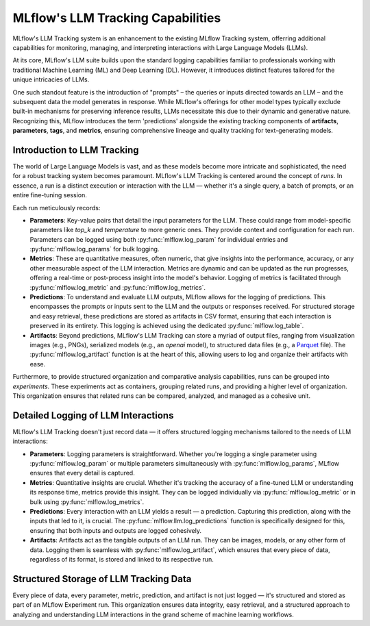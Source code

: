 .. _llm-tracking:

MLflow's LLM Tracking Capabilities
==================================

MLflow's LLM Tracking system is an enhancement to the existing MLflow Tracking system, offerring additional capabilities for monitoring, 
managing, and interpreting interactions with Large Language Models (LLMs). 

At its core, MLflow's LLM suite builds upon the standard logging capabilities familiar to professionals working with traditional 
Machine Learning (ML) and Deep Learning (DL). However, it introduces distinct features tailored for the unique intricacies of LLMs. 

One such standout feature is the introduction of "prompts" – the queries or inputs directed towards an LLM – and the subsequent data 
the model generates in response. While MLflow's offerings for other model types typically exclude built-in mechanisms for preserving 
inference results, LLMs necessitate this due to their dynamic and generative nature. Recognizing this, MLflow introduces the term 
'predictions' alongside the existing tracking components of **artifacts**, **parameters**, **tags**, and **metrics**, ensuring comprehensive 
lineage and quality tracking for text-generating models.

.. _llm-tracking-introduction:

Introduction to LLM Tracking
----------------------------

The world of Large Language Models is vast, and as these models become more intricate and sophisticated, the need for a robust 
tracking system becomes paramount. MLflow's LLM Tracking is centered around the concept of *runs*. In essence, a run is a 
distinct execution or interaction with the LLM — whether it's a single query, a batch of prompts, or an entire fine-tuning session. 

Each run meticulously records:

- **Parameters**: Key-value pairs that detail the input parameters for the LLM. These could range from model-specific parameters like `top_k` and `temperature` to more generic ones. They provide context and configuration for each run. Parameters can be logged using both :py:func:`mlflow.log_param` for individual entries and :py:func:`mlflow.log_params` for bulk logging.
  
- **Metrics**: These are quantitative measures, often numeric, that give insights into the performance, accuracy, or any other measurable aspect of the LLM interaction. Metrics are dynamic and can be updated as the run progresses, offering a real-time or post-process insight into the model's behavior. Logging of metrics is facilitated through :py:func:`mlflow.log_metric` and :py:func:`mlflow.log_metrics`.
  
- **Predictions**: To understand and evaluate LLM outputs, MLflow allows for the logging of predictions. This encompasses the prompts or inputs sent to the LLM and the outputs or responses received. For structured storage and easy retrieval, these predictions are stored as artifacts in CSV format, ensuring that each interaction is preserved in its entirety. This logging is achieved using the dedicated :py:func:`mlflow.log_table`.
  
- **Artifacts**: Beyond predictions, MLflow's LLM Tracking can store a myriad of output files, ranging from visualization images (e.g., PNGs), serialized models (e.g., an `openai` model), to structured data files (e.g., a `Parquet <https://parquet.apache.org/>`_ file). The :py:func:`mlflow.log_artifact` function is at the heart of this, allowing users to log and organize their artifacts with ease.

Furthermore, to provide structured organization and comparative analysis capabilities, runs can be grouped into *experiments*. 
These experiments act as containers, grouping related runs, and providing a higher level of organization. This organization ensures 
that related runs can be compared, analyzed, and managed as a cohesive unit.

.. _how-llm-data-is-captured:

Detailed Logging of LLM Interactions
------------------------------------

MLflow's LLM Tracking doesn't just record data — it offers structured logging mechanisms tailored to the needs of LLM interactions:

- **Parameters**: Logging parameters is straightforward. Whether you're logging a single parameter using :py:func:`mlflow.log_param` or multiple parameters simultaneously with :py:func:`mlflow.log_params`, MLflow ensures that every detail is captured.

- **Metrics**: Quantitative insights are crucial. Whether it's tracking the accuracy of a fine-tuned LLM or understanding its response time, metrics provide this insight. They can be logged individually via :py:func:`mlflow.log_metric` or in bulk using :py:func:`mlflow.log_metrics`.

- **Predictions**: Every interaction with an LLM yields a result — a prediction. Capturing this prediction, along with the inputs that led to it, is crucial. The :py:func:`mlflow.llm.log_predictions` function is specifically designed for this, ensuring that both inputs and outputs are logged cohesively.

- **Artifacts**: Artifacts act as the tangible outputs of an LLM run. They can be images, models, or any other form of data. Logging them is seamless with :py:func:`mlflow.log_artifact`, which ensures that every piece of data, regardless of its format, is stored and linked to its respective run.

.. _storage-of-llm-data:

Structured Storage of LLM Tracking Data
---------------------------------------

Every piece of data, every parameter, metric, prediction, and artifact is not just logged — it's structured and stored as part of an 
MLflow Experiment run. This organization ensures data integrity, easy retrieval, and a structured approach to analyzing and understanding 
LLM interactions in the grand scheme of machine learning workflows.
